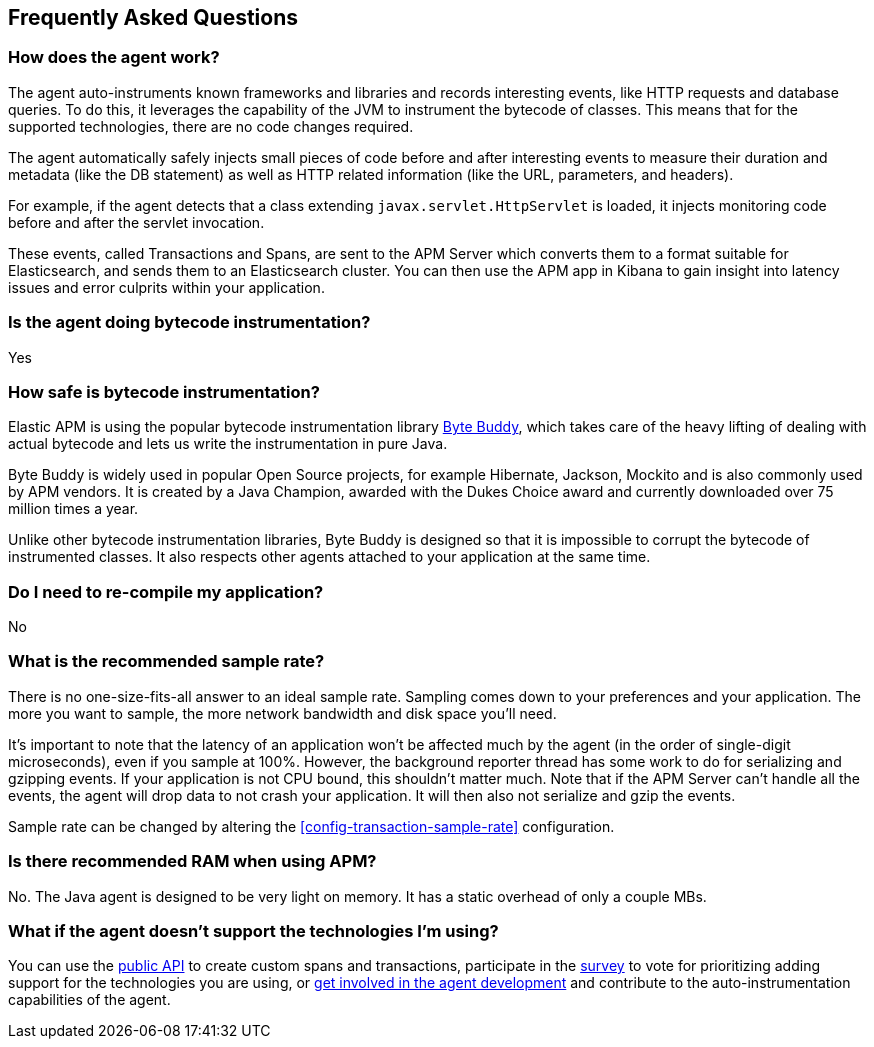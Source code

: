 [[faq]]
== Frequently Asked Questions

[float]
[[faq-how-does-it-work]]
=== How does the agent work?
The agent auto-instruments known frameworks and libraries and records interesting events,
like HTTP requests and database queries.
To do this, it leverages the capability of the JVM to instrument the bytecode of classes.
This means that for the supported technologies, there are no code changes required.

The agent automatically safely injects small pieces of code before and after interesting events to measure their duration and metadata
(like the DB statement) as well as HTTP related information
(like the URL, parameters, and headers).

For example, if the agent detects that a class extending `javax.servlet.HttpServlet` is loaded,
it injects monitoring code before and after the servlet invocation.

These events, called Transactions and Spans, are sent to the APM Server which converts them to a format suitable for Elasticsearch,
and sends them to an Elasticsearch cluster.
You can then use the APM app in Kibana to gain insight into latency issues and error culprits within your application.

[float]
[[faq-bytecode-instrumentation]]
=== Is the agent doing bytecode instrumentation?
Yes

[float]
[[faq-bytecode-instrumentation-safety]]
=== How safe is bytecode instrumentation?
Elastic APM is using the popular bytecode instrumentation library http://bytebuddy.net:[Byte Buddy],
which takes care of the heavy lifting of dealing with actual bytecode and lets us write the instrumentation in pure Java.

Byte Buddy is widely used in popular Open Source projects,
for example Hibernate, Jackson, Mockito and is also commonly used by APM vendors.
It is created by a Java Champion, awarded with the Dukes Choice award and currently downloaded over 75 million times a year.

Unlike other bytecode instrumentation libraries,
Byte Buddy is designed so that it is impossible to corrupt the bytecode of instrumented classes.
It also respects other agents attached to your application at the same time.

[float]
[[faq-recompile]]
=== Do I need to re-compile my application?
No

[float]
[[recommended-sample-rate]]
=== What is the recommended sample rate?
There is no one-size-fits-all answer to an ideal sample rate.
Sampling comes down to your preferences and your application.
The more you want to sample, the more network bandwidth and disk space you'll need.

It's important to note that the latency of an application won't be affected much by the agent (in the order of single-digit microseconds),
even if you sample at 100%.
However, the background reporter thread has some work to do for serializing and gzipping events.
If your application is not CPU bound, this shouldn't matter much.
Note that if the APM Server can't handle all the events,
the agent will drop data to not crash your application.
It will then also not serialize and gzip the events.

Sample rate can be changed by altering the <<config-transaction-sample-rate>> configuration. 

[float]
[[recommended-ram]]
=== Is there recommended RAM when using APM?
No. The Java agent is designed to be very light on memory.
It has a static overhead of only a couple MBs.

[float]
[[faq-unsupported-technologies]]
=== What if the agent doesn't support the technologies I'm using?
You can use the <<public-api,public API>> to create custom spans and transactions,
participate in the
https://docs.google.com/forms/d/e/1FAIpQLScd0RYiwZGrEuxykYkv9z8Hl3exx_LKCtjsqEo1OWx8BkLrOQ/viewform?usp=sf_link[survey]
to vote for prioritizing adding support for the technologies you are using, or
https://github.com/elastic/apm-agent-java/blob/master/CONTRIBUTING.md[get involved in the agent development]
and contribute to the auto-instrumentation capabilities of the agent.
